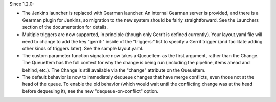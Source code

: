 Since 1.2.0:

* The Jenkins launcher is replaced with Gearman launcher.  An internal
  Gearman server is provided, and there is a Gearman plugin for
  Jenkins, so migration to the new system should be fairly
  straightforward.  See the Launchers section of the documentation for
  details.

* Multiple triggers are now supported, in principle (though only
  Gerrit is defined currently).  Your layout.yaml file will need to
  change to add the key "gerrit:" inside of the "triggers:" list to
  specify a Gerrit trigger (and facilitate adding other kinds of
  triggers later).  See the sample layout.yaml.

* The custom parameter function signature now takes a QueueItem as the
  first argument, rather than the Change.  The QueueItem has the full
  context for why the change is being run (including the pipeline,
  items ahead and behind, etc.).  The Change is still available via
  the "change" attribute on the QueueItem.

* The default behavior is now to immediately dequeue changes that have
  merge conflicts, even those not at the head of the queue.  To enable
  the old behavior (which would wait until the conflicting change was
  at the head before dequeuing it), see the new "dequeue-on-conflict"
  option.
